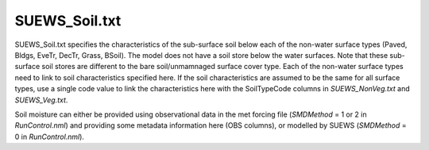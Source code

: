 .. _SUEWS_Soil:

SUEWS_Soil.txt
~~~~~~~~~~~~~~

SUEWS_Soil.txt specifies the characteristics of the sub-surface soil
below each of the non-water surface types (Paved, Bldgs, EveTr, DecTr,
Grass, BSoil). The model does not have a soil store below the water
surfaces. Note that these sub-surface soil stores are different to the
bare soil/unmamnaged surface cover type. Each of the non-water surface
types need to link to soil characteristics specified here. If the soil
characteristics are assumed to be the same for all surface types, use a
single code value to link the characteristics here with the SoilTypeCode
columns in `SUEWS_NonVeg.txt` and `SUEWS_Veg.txt`.

Soil moisture can either be provided using observational data in the met
forcing file (`SMDMethod` = 1 or 2 in
`RunControl.nml`) and providing some metadata information here (OBS columns),
or modelled by SUEWS (`SMDMethod` = 0 in `RunControl.nml`).


.. .. caution::
..   The option to use observational data is not operational in the current release!


.. DON'T manually modify the csv file below
.. as it is always automatically regenrated by each build:
.. edit the item descriptions in file `Input_Options.rst`

.. csv-table::
  :file: csv-table/SUEWS_Soil.csv
  :header-rows: 1
  :widths: 5 25 5 65

.. only:: html

    An example `SUEWS_Soil.txt` can be found below:

    .. literalinclude:: sample-table/SUEWS_Soil.txt

.. only:: latex

    An example `SUEWS_Soil.txt` can be found in the online version.
